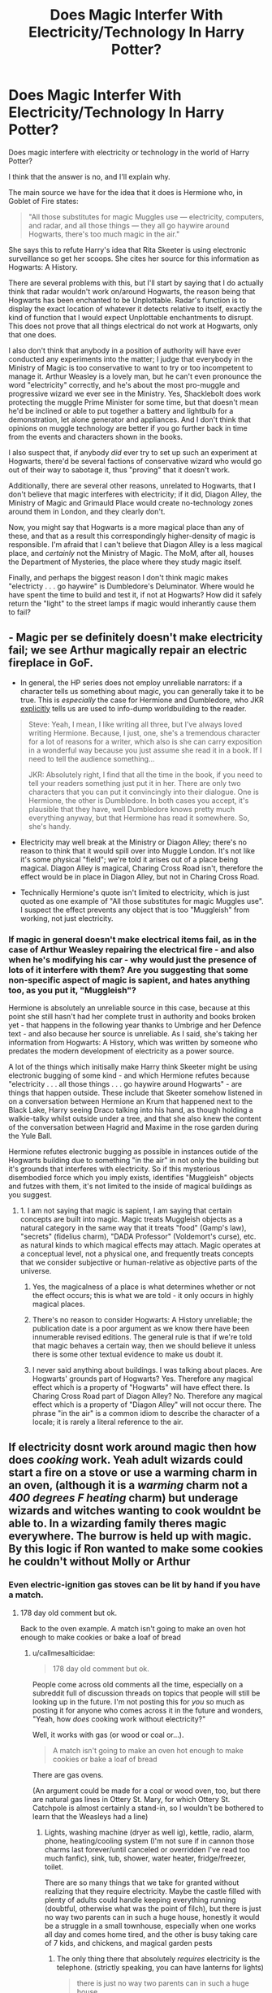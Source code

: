 #+TITLE: Does Magic Interfer With Electricity/Technology In Harry Potter?

* Does Magic Interfer With Electricity/Technology In Harry Potter?
:PROPERTIES:
:Author: VanillaJester
:Score: 7
:DateUnix: 1593367478.0
:DateShort: 2020-Jun-28
:FlairText: Discussion
:END:
Does magic interfere with electricity or technology in the world of Harry Potter?

I think that the answer is no, and I'll explain why.

The main source we have for the idea that it does is Hermione who, in Goblet of Fire states:

#+begin_quote
  "All those substitutes for magic Muggles use --- electricity, computers, and radar, and all those things --- they all go haywire around Hogwarts, there's too much magic in the air."
#+end_quote

She says this to refute Harry's idea that Rita Skeeter is using electronic surveillance so get her scoops. She cites her source for this information as Hogwarts: A History.

There are several problems with this, but I'll start by saying that I do actually think that radar wouldn't work on/around Hogwarts, the reason being that Hogwarts has been enchanted to be Unplottable. Radar's function is to display the exact location of whatever it detects relative to itself, exactly the kind of function that I would expect Unplottable enchantments to disrupt. This does not prove that all things electrical do not work at Hogwarts, only that one does.

I also don't think that anybody in a position of authority will have ever conducted any experiments into the matter; I judge that everybody in the Ministry of Magic is too conservative to want to try or too incompetent to manage it. Arthur Weasley is a lovely man, but he can't even pronounce the word "electricity" correctly, and he's about the most pro-muggle and progressive wizard we ever see in the Ministry. Yes, Shacklebolt does work protecting the muggle Prime Minister for some time, but that doesn't mean he'd be inclined or able to put together a battery and lightbulb for a demonstration, let alone generator and appliances. And I don't think that opinions on muggle technology are better if you go further back in time from the events and characters shown in the books.

I also suspect that, if anybody /did/ ever try to set up such an experiment at Hogwarts, there'd be several factions of conservative wizard who would go out of their way to sabotage it, thus "proving" that it doesn't work.

Additionally, there are several other reasons, unrelated to Hogwarts, that I don't believe that magic interferes with electricity; if it did, Diagon Alley, the Ministry of Magic and Grimauld Place would create no-technology zones around them in London, and they clearly don't.

Now, you might say that Hogwarts is a more magical place than any of these, and that as a result this correspondingly higher-density of magic is responsible. I'm afraid that I can't believe that Diagon Alley is a less magical place, and /certainly/ not the Ministry of Magic. The MoM, after all, houses the Department of Mysteries, the place where they study magic itself.

Finally, and perhaps the biggest reason I don't think magic makes "electricty . . . go haywire" is Dumbledore's Deluminator. Where would he have spent the time to build and test it, if not at Hogwarts? How did it safely return the "light" to the street lamps if magic would inherantly cause them to fail?


** - Magic per se definitely doesn't make electricity fail; we see Arthur magically repair an electric fireplace in GoF.

- In general, the HP series does not employ unreliable narrators: if a character tells us something about magic, you can generally take it to be true. This is /especially/ the case for Hermione and Dumbledore, who JKR [[http://www.accio-quote.org/articles/2003/0302-newsround-mzimba.htm][explicitly]] tells us are used to info-dump worldbuilding to the reader.

#+begin_quote
  Steve: Yeah, I mean, I like writing all three, but I've always loved writing Hermione. Because, I just, one, she's a tremendous character for a lot of reasons for a writer, which also is she can carry exposition in a wonderful way because you just assume she read it in a book. If I need to tell the audience something...

  JKR: Absolutely right, I find that all the time in the book, if you need to tell your readers something just put it in her. There are only two characters that you can put it convincingly into their dialogue. One is Hermione, the other is Dumbledore. In both cases you accept, it's plausible that they have, well Dumbledore knows pretty much everything anyway, but that Hermione has read it somewhere. So, she's handy.
#+end_quote

- Electricity may well break at the Ministry or Diagon Alley; there's no reason to think that it would spill over into Muggle London. It's not like it's some physical "field"; we're told it arises out of a place being magical. Diagon Alley is magical, Charing Cross Road isn't, therefore the effect would be in place in Diagon Alley, but not in Charing Cross Road.

- Technically Hermione's quote isn't limited to electricity, which is just quoted as one example of "All those substitutes for magic Muggles use". I suspect the effect prevents any object that is too "Muggleish" from working, not just electricity.
:PROPERTIES:
:Author: Taure
:Score: 9
:DateUnix: 1593372152.0
:DateShort: 2020-Jun-28
:END:

*** If magic in general doesn't make electrical items fail, as in the case of Arthur Weasley repairing the electrical fire - and also when he's modifying his car - why would just the presence of lots of it interfere with them? Are you suggesting that some non-specific aspect of magic is sapient, and hates anything too, as you put it, "Muggleish"?

Hermione is absolutely an unreliable source in this case, because at this point she still hasn't had her complete trust in authority and books broken yet - that happens in the following year thanks to Umbrige and her Defence text - and also because her source is unreliable. As I said, she's taking her information from Hogwarts: A History, which was written by someone who predates the modern development of electricity as a power source.

A lot of the things which initisally make Harry think Skeeter might be using electronic bugging of some kind - and which Hermione refutes because "electricity . . . all those things . . . go haywire around Hogwarts" - are things that happen outside. These include that Skeeter somehow listened in on a conversation between Hermione an Krum that happened next to the Black Lake, Harry seeing Draco talking into his hand, as though holding a walkie-talky whilst outside under a tree, and that she also knew the content of the conversation between Hagrid and Maxime in the rose garden during the Yule Ball.

Hermione refutes electronic bugging as possible in instances outide of the Hogwarts building due to something "in the air" in not only the building but it's grounds that interferes with electricity. So if this mysterious disembodied force which you imply exists, identifies "Muggleish" objects and futzes with them, it's not limited to the inside of magical buildings as you suggest.
:PROPERTIES:
:Author: VanillaJester
:Score: -1
:DateUnix: 1593375004.0
:DateShort: 2020-Jun-29
:END:

**** 1. I am not saying that magic is sapient, I am saying that certain concepts are built into magic. Magic treats Muggleish objects as a natural category in the same way that it treats "food" (Gamp's law), "secrets" (fidelius charm), "DADA Professor" (Voldemort's curse), etc. as natural kinds to which magical effects may attach. Magic operates at a conceptual level, not a physical one, and frequently treats concepts that we consider subjective or human-relative as objective parts of the universe.

2. Yes, the magicalness of a place is what determines whether or not the effect occurs; this is what we are told - it only occurs in highly magical places.

3. There's no reason to consider Hogwarts: A History unreliable; the publication date is a poor argument as we know there have been innumerable revised editions. The general rule is that if we're told that magic behaves a certain way, then we should believe it unless there is some other textual evidence to make us doubt it.

4. I never said anything about buildings. I was talking about places. Are Hogwarts' grounds part of Hogwarts? Yes. Therefore any magical effect which is a property of "Hogwarts" will have effect there. Is Charing Cross Road part of Diagon Alley? No. Therefore any magical effect which is a property of "Diagon Alley" will not occur there. The phrase "in the air" is a common idiom to describe the character of a locale; it is rarely a literal reference to the air.
:PROPERTIES:
:Author: Taure
:Score: 5
:DateUnix: 1593375558.0
:DateShort: 2020-Jun-29
:END:


** If electricity dosnt work around magic then how does /cooking/ work. Yeah adult wizards could start a fire on a stove or use a warming charm in an oven, (although it is a /warming/ charm not a /400 degrees F heating/ charm) but underage wizards and witches wanting to cook wouldnt be able to. In a wizarding family theres magic everywhere. The burrow is held up with magic. By this logic if Ron wanted to make some cookies he couldn't without Molly or Arthur
:PROPERTIES:
:Author: TheSmallRaptor
:Score: 2
:DateUnix: 1593392653.0
:DateShort: 2020-Jun-29
:END:

*** Even electric-ignition gas stoves can be lit by hand if you have a match.
:PROPERTIES:
:Author: callmesalticidae
:Score: 1
:DateUnix: 1608779300.0
:DateShort: 2020-Dec-24
:END:

**** 178 day old comment but ok.

Back to the oven example. A match isn't going to make an oven hot enough to make cookies or bake a loaf of bread
:PROPERTIES:
:Author: TheSmallRaptor
:Score: 1
:DateUnix: 1608788607.0
:DateShort: 2020-Dec-24
:END:

***** u/callmesalticidae:
#+begin_quote
  178 day old comment but ok.
#+end_quote

People come across old comments all the time, especially on a subreddit full of discussion threads on topics that people will still be looking up in the future. I'm not posting this for /you/ so much as posting it for anyone who comes across it in the future and wonders, "Yeah, how /does/ cooking work without electricity?"

Well, it works with gas (or wood or coal or...).

#+begin_quote
  A match isn't going to make an oven hot enough to make cookies or bake a loaf of bread
#+end_quote

There are gas ovens.

(An argument could be made for a coal or wood oven, too, but there are natural gas lines in Ottery St. Mary, for which Ottery St. Catchpole is almost certainly a stand-in, so I wouldn't be bothered to learn that the Weasleys had a line)
:PROPERTIES:
:Author: callmesalticidae
:Score: 1
:DateUnix: 1608789267.0
:DateShort: 2020-Dec-24
:END:

****** Lights, washing machine (dryer as well ig), kettle, radio, alarm, phone, heating/cooling system (I'm not sure if in cannon those charms last forever/until canceled or overridden I've read too much fanfic), sink, tub, shower, water heater, fridge/freezer, toilet.

There are so many things that we take for granted without realizing that they require electricity. Maybe the castle filled with plenty of adults could handle keeping everything running (doubtful, otherwise what was the point of filch), but there is just no way two parents can in such a huge house, honestly it would be a struggle in a small townhouse, especially when one works all day and comes home tired, and the other is busy taking care of 7 kids, and chickens, and magical garden pests
:PROPERTIES:
:Author: TheSmallRaptor
:Score: 1
:DateUnix: 1608790738.0
:DateShort: 2020-Dec-24
:END:

******* The only thing there that absolutely /requires/ electricity is the telephone. (strictly speaking, you can have lanterns for lights)

#+begin_quote
  there is just no way two parents can in such a huge house
#+end_quote

People did this all the time before electricity. They even had iceboxes /in summer/ before electricity (people would gather ice in winter, store it underground with sawdust, and then bring it up as needed).

Now, the A/C and shower /would/ be too much of a hassle for a seven-person household with only one stay-at-home parent, even when the kids are all old enough to help out with the chores (the shower in particular would be one of those "feasible, but why bother?" things), but otherwise this is all pretty plausible in one form or another. There might not be, say, a washing machine, but there /are/ a variety of ways to wash clothes without an electric washing machine, by hand and otherwise.

Heck, the heating systems that people /used/ to have before electricity were actually more energy-efficient than what we use today.

It would take work, sure, but (1) magic and (2) it isn't beyond the scope of "one homemaker and five adolescents" to manage (or "one homemaker" when the kids are at Hogwarts, but there's a lot less work that has to be done then, too).
:PROPERTIES:
:Author: callmesalticidae
:Score: 1
:DateUnix: 1608791442.0
:DateShort: 2020-Dec-24
:END:


** Once saw a headcanon that explained this really well. Pretty much if enchant anything smarter than a screwdriver it comes alive and semi sentient. See the weasley car. Fixes most of the plot holes except for wizarding stereos. See the radio during the horctux hunt.
:PROPERTIES:
:Author: Austinyie
:Score: 1
:DateUnix: 1593395333.0
:DateShort: 2020-Jun-29
:END:

*** I think the Weasley car only became sentient when Ron was panicing and hitting it with his wand; I think he did some acciental magic that awoke it and made it protective of him and Harry.
:PROPERTIES:
:Author: VanillaJester
:Score: 2
:DateUnix: 1593433751.0
:DateShort: 2020-Jun-29
:END:


** there's no reason to assume that magic isn't just spitefully destroying these possible magical replacements. it might even pick up the attitude from purebloods.
:PROPERTIES:
:Author: andrewwaiting
:Score: 0
:DateUnix: 1593377148.0
:DateShort: 2020-Jun-29
:END:


** I read a story that postulated that a previous headmaster used "wards" to ensure that electric items couldn't work at Hogwarts. This was due to how unstable and unsafe electricity was when it was first invented. These "wards" were placed in other magical areas like diagon alley, etc. Of course once being taught that electric items don't work due to magic the magicals don't try.

Now the reason I believe that magic doesn't cause electric devices to fail is that Diagon Alley, Kings Cross Station etc is in the heart of downtown London and if magic caused problems the mundanes would notice because it would cause too many problems (think commuter trains at king cross and office buildings overtop and around of the ministry).
:PROPERTIES:
:Author: reddog44mag
:Score: -1
:DateUnix: 1593370866.0
:DateShort: 2020-Jun-28
:END:

*** Harry Potter and the Four Heirs by Sinyk

linkffn(9048823)
:PROPERTIES:
:Author: reddog44mag
:Score: 1
:DateUnix: 1593372254.0
:DateShort: 2020-Jun-28
:END:

**** [[https://www.fanfiction.net/s/9048823/1/][*/Harry Potter and the Four Heirs/*]] by [[https://www.fanfiction.net/u/4329413/Sinyk][/Sinyk/]]

#+begin_quote
  Merlin, not happy with how the future unravelled for the life of Harry Potter, intervenes early to set the course of history back on track. Implied Pairing Only. Smart!Harry Bash!AD Idiot!RW
#+end_quote

^{/Site/:} ^{fanfiction.net} ^{*|*} ^{/Category/:} ^{Harry} ^{Potter} ^{*|*} ^{/Rated/:} ^{Fiction} ^{K} ^{*|*} ^{/Chapters/:} ^{30} ^{*|*} ^{/Words/:} ^{282,458} ^{*|*} ^{/Reviews/:} ^{2,115} ^{*|*} ^{/Favs/:} ^{8,246} ^{*|*} ^{/Follows/:} ^{3,524} ^{*|*} ^{/Updated/:} ^{3/27/2013} ^{*|*} ^{/Published/:} ^{2/25/2013} ^{*|*} ^{/Status/:} ^{Complete} ^{*|*} ^{/id/:} ^{9048823} ^{*|*} ^{/Language/:} ^{English} ^{*|*} ^{/Genre/:} ^{Adventure} ^{*|*} ^{/Characters/:} ^{Harry} ^{P.,} ^{Neville} ^{L.,} ^{Hermione} ^{G.,} ^{Susan} ^{B.} ^{*|*} ^{/Download/:} ^{[[http://www.ff2ebook.com/old/ffn-bot/index.php?id=9048823&source=ff&filetype=epub][EPUB]]} ^{or} ^{[[http://www.ff2ebook.com/old/ffn-bot/index.php?id=9048823&source=ff&filetype=mobi][MOBI]]}

--------------

*FanfictionBot*^{2.0.0-beta} | [[https://github.com/tusing/reddit-ffn-bot/wiki/Usage][Usage]]
:PROPERTIES:
:Author: FanfictionBot
:Score: 1
:DateUnix: 1593372268.0
:DateShort: 2020-Jun-28
:END:


** In the process of writing this, I found that if I wanted to include every single point and source I'd be in the business of writing an essay, and I didn't want this to become so long. It's long enough as it is. I shall finish that essay and post it elsewhere.
:PROPERTIES:
:Author: VanillaJester
:Score: 0
:DateUnix: 1593367563.0
:DateShort: 2020-Jun-28
:END:
